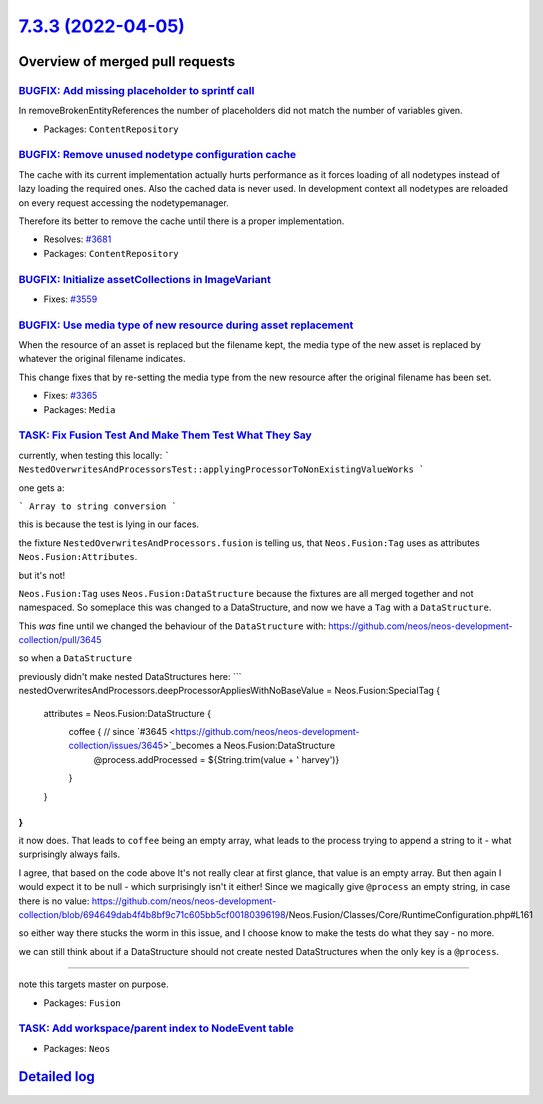 `7.3.3 (2022-04-05) <https://github.com/neos/neos-development-collection/releases/tag/7.3.3>`_
==============================================================================================

Overview of merged pull requests
~~~~~~~~~~~~~~~~~~~~~~~~~~~~~~~~

`BUGFIX: Add missing placeholder to sprintf call <https://github.com/neos/neos-development-collection/pull/3669>`_
------------------------------------------------------------------------------------------------------------------

In removeBrokenEntityReferences the number of placeholders did not
match the number of variables given.

* Packages: ``ContentRepository``

`BUGFIX: Remove unused nodetype configuration cache <https://github.com/neos/neos-development-collection/pull/3684>`_
---------------------------------------------------------------------------------------------------------------------

The cache with its current implementation actually
hurts performance as it forces loading of all
nodetypes instead of lazy loading the required ones.
Also the cached data is never used.
In development context all nodetypes are reloaded
on every request accessing the nodetypemanager.

Therefore its better to remove the cache until there
is a proper implementation.

* Resolves: `#3681 <https://github.com/neos/neos-development-collection/issues/3681>`_

* Packages: ``ContentRepository``

`BUGFIX: Initialize assetCollections in ImageVariant <https://github.com/neos/neos-development-collection/pull/3561>`_
----------------------------------------------------------------------------------------------------------------------

* Fixes: `#3559 <https://github.com/neos/neos-development-collection/issues/3559>`_

`BUGFIX: Use media type of new resource during asset replacement <https://github.com/neos/neos-development-collection/pull/3366>`_
----------------------------------------------------------------------------------------------------------------------------------

When the resource of an asset is replaced but the filename kept, the
media type of the new asset is replaced by whatever the original
filename indicates.

This change fixes that by re-setting the media type from the new
resource after the original filename has been set.

* Fixes: `#3365 <https://github.com/neos/neos-development-collection/issues/3365>`_

* Packages: ``Media``

`TASK: Fix Fusion Test And Make Them Test What They Say <https://github.com/neos/neos-development-collection/pull/3663>`_
-------------------------------------------------------------------------------------------------------------------------

currently, when testing this locally:
```
NestedOverwritesAndProcessorsTest::applyingProcessorToNonExistingValueWorks
```

one gets a:

```
Array to string conversion
```

this is because the test is lying in our faces.

the fixture ``NestedOverwritesAndProcessors.fusion`` is telling us, that ``Neos.Fusion:Tag`` uses as attributes ``Neos.Fusion:Attributes``.

but it's not!

``Neos.Fusion:Tag`` uses ``Neos.Fusion:DataStructure`` because the fixtures are all merged together and not namespaced. So someplace this was changed to a DataStructure, and now we have a ``Tag`` with a ``DataStructure``.

This *was* fine until we changed the behaviour of the ``DataStructure`` with: https://github.com/neos/neos-development-collection/pull/3645

so when a ``DataStructure``

previously didn't make nested DataStructures here:
```
nestedOverwritesAndProcessors.deepProcessorAppliesWithNoBaseValue = Neos.Fusion:SpecialTag {
  attributes = Neos.Fusion:DataStructure {
    coffee { // since `#3645 <https://github.com/neos/neos-development-collection/issues/3645>`_becomes a Neos.Fusion:DataStructure
      @process.addProcessed = ${String.trim(value + ' harvey')}
    }
  }
}
```

it now does.
That leads to ``coffee`` being an empty array, what leads to the process trying to append a string to it - what surprisingly always fails.

I agree, that based on the code above It's not really clear at first glance, that value is an empty array. But then again I would expect it to be null - which surprisingly isn't it either! Since we magically give ``@process`` an empty string, in case there is no value:
https://github.com/neos/neos-development-collection/blob/`694649dab4f4b8bf9c71c605bb5cf00180396198 <https://github.com/neos/neos-development-collection/commit/694649dab4f4b8bf9c71c605bb5cf00180396198>`_/Neos.Fusion/Classes/Core/RuntimeConfiguration.php#L161

so either way there stucks the worm in this issue, and I choose know to make the tests do what they say - no more.

we can still think about if a DataStructure should not create nested DataStructures when the only key is a ``@process``.

--------

note this targets master on purpose.

* Packages: ``Fusion``

`TASK: Add workspace/parent index to NodeEvent table <https://github.com/neos/neos-development-collection/pull/3531>`_
----------------------------------------------------------------------------------------------------------------------



* Packages: ``Neos``

`Detailed log <https://github.com/neos/neos-development-collection/compare/7.3.2...7.3.3>`_
~~~~~~~~~~~~~~~~~~~~~~~~~~~~~~~~~~~~~~~~~~~~~~~~~~~~~~~~~~~~~~~~~~~~~~~~~~~~~~~~~~~~~~~~~~~
